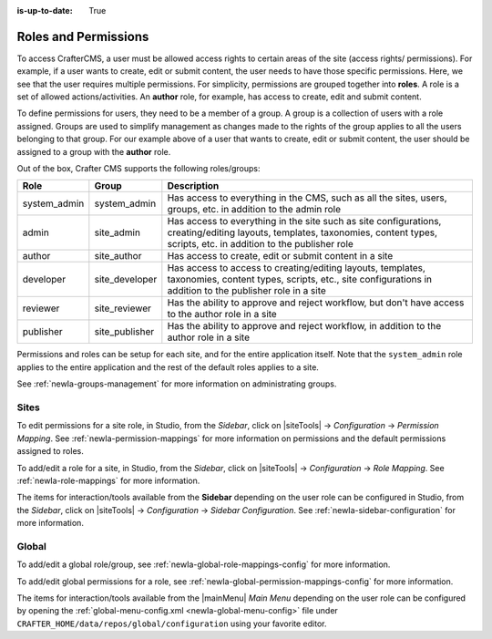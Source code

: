 :is-up-to-date: True

.. index:: Roles and Permissions

.. _newIa-roles-and-permissions:

=====================
Roles and Permissions
=====================

To access CrafterCMS, a user must be allowed access rights to certain areas of the site (access rights/ permissions).  For example, if a user wants to create, edit or submit content, the user needs to have those specific permissions.  Here, we see that the user requires multiple permissions.  For simplicity, permissions are grouped together into **roles**.  A role is a set of allowed actions/activities.  An **author** role, for example, has access to create, edit and submit content.

To define permissions for users, they need to be a member of a group.  A group is a collection of users with a role assigned.  Groups are used to simplify management as changes made to the rights of the group applies to all the users belonging to that group.  For our example above of a user that wants to create, edit or submit content, the user should be assigned to a group with the **author** role.

Out of the box, Crafter CMS supports the following roles/groups:

============== ================= =========================================================
Role           Group             Description
============== ================= =========================================================
system_admin   system_admin      Has access to everything in the CMS, such as all the sites, users, groups, etc. in addition to the admin role
admin          site_admin        Has access to everything in the site such as site configurations, creating/editing layouts, templates, taxonomies, content types, scripts, etc. in addition to the publisher role
author         site_author       Has access to create, edit or submit content in a site
developer      site_developer    Has access to access to creating/editing layouts, templates, taxonomies, content types, scripts, etc., site configurations in addition to the publisher role in a site
reviewer       site_reviewer     Has the ability to approve and reject workflow, but don't have access to the author role in a site
publisher      site_publisher    Has the ability to approve and reject workflow, in addition to the author role in a site
============== ================= =========================================================

Permissions and roles can be setup for each site, and for the entire application itself.  Note that the ``system_admin`` role applies to the entire application and the rest of the default roles applies to a site.

See :ref:`newIa-groups-management` for more information on administrating groups.

-----
Sites
-----

To edit permissions for a site role, in Studio, from the *Sidebar*, click on |siteTools| -> *Configuration* -> *Permission Mapping*.  See :ref:`newIa-permission-mappings` for more information on permissions and the default permissions assigned to roles.

To add/edit a role for a site, in Studio, from the *Sidebar*, click on |siteTools| -> *Configuration* -> *Role Mapping*. See :ref:`newIa-role-mappings` for more information.

The items for interaction/tools available from the **Sidebar** depending on the user role can be configured in Studio, from the *Sidebar*, click on |siteTools| -> *Configuration* -> *Sidebar Configuration*. See :ref:`newIa-sidebar-configuration` for more information.

.. TODO update page

------
Global
------

To add/edit a global role/group, see :ref:`newIa-global-role-mappings-config` for more information.

To add/edit global permissions for a role, see :ref:`newIa-global-permission-mappings-config` for more information.

The items for interaction/tools available from the |mainMenu| *Main Menu* depending on the user role can be configured by opening the :ref:`global-menu-config.xml <newIa-global-menu-config>` file under ``CRAFTER_HOME/data/repos/global/configuration`` using your favorite editor.


